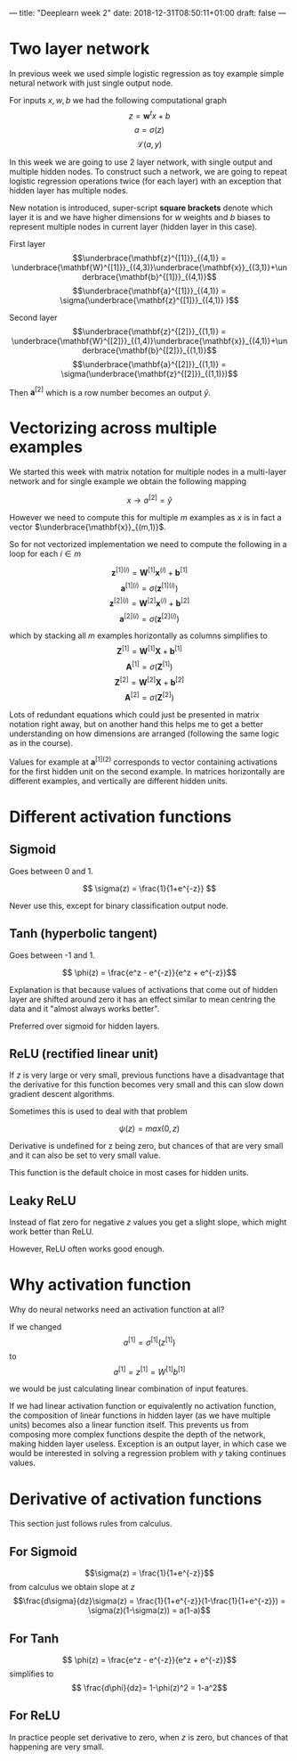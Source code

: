 ---
title: "Deeplearn week 2"
date: 2018-12-31T08:50:11+01:00
draft: false
---

* Two layer network

In previous week we used simple logistic regression as toy example simple netural network with just single output node.

For inputs \(x,w,b\) we had the following computational graph
$$z=\mathbf{w}^t x+b$$
$$a=\sigma(z)$$
$$\mathcal{L}(a,y)$$

In this week we are going to use 2 layer network, with single output and multiple hidden nodes. To construct such a network, we are going to repeat logistic regression operations twice (for each layer) with an exception that hidden layer has multiple nodes.

New notation is introduced, super-script *square brackets* denote which layer it is and we have higher dimensions for \(w\) weights and \(b\) biases to represent multiple nodes in current layer (hidden layer in this case).

First layer
$$\underbrace{\mathbf{z}^{[1]}}_{(4,1)} = \underbrace{\mathbf{W}^{[1]}}_{(4,3)}\underbrace{\mathbf{x}}_{(3,1)}+\underbrace{\mathbf{b}^{[1]}}_{(4,1)}$$
$$\underbrace{\mathbf{a}^{[1]}}_{(4,1)} = \sigma(\underbrace{\mathbf{z}^{[1]}}_{(4,1)} )$$

Second layer
$$\underbrace{\mathbf{z}^{[2]}}_{(1,1)} = \underbrace{\mathbf{W}^{[2]}}_{(1,4)}\underbrace{\mathbf{x}}_{(4,1)}+\underbrace{\mathbf{b}^{[2]}}_{(1,1)}$$
$$\underbrace{\mathbf{a}^{[2]}}_{(1,1)} = \sigma(\underbrace{\mathbf{z}^{[2]}}_{(1,1)})$$

Then \(\mathbf{a}^{[2]}\) which is a row number becomes an output \( \hat{y} \).

* Vectorizing across multiple examples
  
  We started this week with matrix notation for multiple nodes in a multi-layer network and for single example we obtain the following mapping

  $$x \rightarrow a^{[2]} = \hat{y}$$

  However we need to compute this for multiple \(m\) examples as \(x\) is in fact a vector \(\underbrace{\mathbf{x}}_{(m,1)}\).

  So for not vectorized implementation we need to compute the following in a loop for each \(i \in m\)
  
  $$\mathbf{z}^{[1](i)} = \mathbf{W}^{[1]}\mathbf{x}^{(i)}+\mathbf{b}^{[1]}$$
  $$\mathbf{a}^{[1](i)} = \sigma(\mathbf{z}^{[1](i)})$$
  $$\mathbf{z}^{[2](i)} = \mathbf{W}^{[2]}\mathbf{x}^{(i)}+\mathbf{b}^{[2]}$$
  $$\mathbf{a}^{[2](i)} = \sigma(\mathbf{z}^{[2](i)})$$
  
  which by stacking all \(m\) examples horizontally as columns simplifies to
  $$\mathbf{Z}^{[1]} = \mathbf{W}^{[1]}\mathbf{X}^{}+\mathbf{b}^{[1]}$$
  $$\mathbf{A}^{[1]} = \sigma(\mathbf{Z}^{[1]})$$
  $$\mathbf{Z}^{[2]} = \mathbf{W}^{[2]}\mathbf{X}^{}+\mathbf{b}^{[2]}$$
  $$\mathbf{A}^{[2]} = \sigma(\mathbf{Z}^{[2]})$$
  
  Lots of redundant equations which could just be presented in matrix notation right away, but on another hand this helps me to get a better understanding on how dimensions are arranged (following the same logic as in the course).
  
  Values for example at \(\mathbf{a}^{[1](2)}\) corresponds to vector containing activations for the first hidden unit on the second example. In matrices horizontally are different examples, and vertically are different hidden units.
  
* Different activation functions
  
** Sigmoid
   Goes between 0 and 1.

   $$ \sigma(z) = \frac{1}{1+e^{-z}} $$
   
   Never use this, except for binary classification output node.
   
** Tanh (hyperbolic tangent)
   Goes between -1 and 1.
   
   $$ \phi(z) = \frac{e^z - e^{-z}}{e^z + e^{-z}}$$

   Explanation is that because values of activations that come out of hidden layer are shifted around zero it has an effect similar to mean centring the data and it "almost always works better".
   
   Preferred over sigmoid for hidden layers.
   
** ReLU (rectified linear unit)

   If \(z\) is very large or very small, previous functions have a disadvantage that the derivative for this function becomes very small and this can slow down gradient descent algorithms.
   
   Sometimes this is used to deal with that problem
   
   $$\psi(z) = max(0,z)$$

   Derivative is undefined for z being zero, but chances of that are very small and it can also be set to very small value.
   
   This function is the default choice in most cases for hidden units.
   
** Leaky ReLU

   Instead of flat zero for negative \(z\) values you get a slight slope, which might work better than ReLU.
   
\begin{equation}
  \psi(z)=\begin{cases}
    z, & \text{if $z>0$}.\\
    0.01z, & \text{otherwise}.
  \end{cases}
\end{equation}

   However, ReLU often works good enough.
   
* Why activation function
  
  Why do neural networks need an activation function at all?
  
  If we changed
  $$a^{[1]} = \sigma^{[1]}(z^{[1]})$$
  to
  $$a^{[1]} = z^{[1]} = W^{[1]}b^{[1]}$$
  
  we would be just calculating linear combination of input features.
  
  If we had linear activation function or equivalently no activation function, the composition of linear functions in hidden layer (as we have multiple units) becomes also a linear function itself. This prevents us from composing more complex functions despite the depth of the network, making hidden layer useless. Exception is an output layer, in which case we would be interested in solving a regression problem with \(y\) taking continues values.
  
  
* Derivative of activation functions
  
  This section just follows rules from calculus.
  
** For Sigmoid
  $$\sigma(z) = \frac{1}{1+e^{-z}}$$
  from calculus we obtain slope at \(z\)
  $$\frac{d\sigma}{dz}\sigma(z) = \frac{1}{1+e^{-z}}(1-\frac{1}{1+e^{-z}}) = \sigma(z)(1-\sigma(z)) = a(1-a)$$
  
** For Tanh
  $$ \phi(z) = \frac{e^z - e^{-z}}{e^z + e^{-z}}$$
  simplifies to
  $$ \frac{d\phi}{dz}= 1-\phi(z)^2 = 1-a^2$$
  
** For ReLU

   
  \begin{equation}
  \frac{d\psi}{dz} \psi(z)=\begin{cases}
    0, & \text{if $z<0$}.\\
    1, & \text{if $z>0$}. \\
    \textrm{undef}, & \text{if $z=0$}.
  \end{cases}
\end{equation}
  In practice people set derivative to zero, when \(z\) is zero, but chances of that happening are very small.
  

